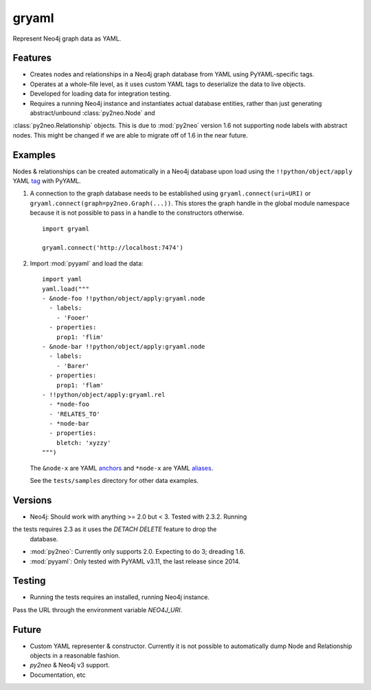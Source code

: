 =============================
gryaml
=============================

..
    .. image:: https://badge.fury.io/py/gryaml.png
        :target: http://badge.fury.io/py/gryaml

    .. image:: https://travis-ci.org/wcooley/python-gryaml.png?branch=master
        :target: https://travis-ci.org/wcooley/python-gryaml

    .. image:: https://pypip.in/d/gryaml/badge.png
        :target: https://pypi.python.org/pypi/gryaml


Represent Neo4j graph data as YAML.


Features
--------

* Creates nodes and relationships in a Neo4j graph database from YAML using
  PyYAML-specific tags.
* Operates at a whole-file level, as it uses custom YAML tags to deserialize
  the data to live objects.
* Developed for loading data for integration testing.
* Requires a running Neo4j instance and instantiates actual database entities,
  rather than just generating abstract/unbound :class:`py2neo.Node` and
:class:`py2neo.Relationship` objects. This is due to :mod:`py2neo` version 1.6
not supporting node labels with abstract nodes. This might be changed if we
are able to migrate off of 1.6 in the near future.

Examples
--------

Nodes & relationships can be created automatically in a Neo4j database upon
load using the ``!!python/object/apply`` YAML
`tag <http://pyyaml.org/wiki/PyYAMLDocumentation#Objects>`_ with PyYAML.

#. A connection to the graph database needs to be established using
   ``gryaml.connect(uri=URI)`` or ``gryaml.connect(graph=py2neo.Graph(...))``.
   This stores the graph handle in the global module namespace because it is not
   possible to pass in a handle to the constructors otherwise.

   ::

    import gryaml

    gryaml.connect('http://localhost:7474')

#. Import :mod:`pyyaml` and load the data:

   ::

    import yaml
    yaml.load("""
    - &node-foo !!python/object/apply:gryaml.node
      - labels:
        - 'Fooer'
      - properties:
        prop1: 'flim'
    - &node-bar !!python/object/apply:gryaml.node
      - labels:
        - 'Barer'
      - properties:
        prop1: 'flam'
    - !!python/object/apply:gryaml.rel
      - *node-foo
      - 'RELATES_TO'
      - *node-bar
      - properties:
        bletch: 'xyzzy'
    """)


   The ``&node-x`` are YAML
   `anchors <http://pyyaml.org/wiki/PyYAMLDocumentation#Aliases>`_ and
   ``*node-x`` are YAML
   `aliases <http://pyyaml.org/wiki/PyYAMLDocumentation#Aliases>`_.

   See the ``tests/samples`` directory for other data examples.

Versions
--------

* Neo4j: Should work with anything >= 2.0 but < 3. Tested with 2.3.2. Running
the tests requires 2.3 as it uses the `DETACH DELETE` feature to drop the
    database.
* :mod:`py2neo`: Currently only supports 2.0. Expecting to do 3; dreading 1.6.
* :mod:`pyyaml`: Only tested with PyYAML v3.11, the last release since 2014.

Testing
-------

* Running the tests requires an installed, running Neo4j instance.
Pass the URL through the environment variable `NEO4J_URI`.

Future
------

* Custom YAML representer & constructor. Currently it is not possible to
  automatically dump Node and Relationship objects in a reasonable fashion.
* `py2neo` & Neo4j v3 support.
* Documentation, etc
